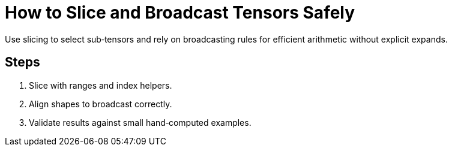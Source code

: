 = How to Slice and Broadcast Tensors Safely
:page-role: howto

Use slicing to select sub‑tensors and rely on broadcasting rules for efficient arithmetic without explicit expands.

== Steps
. Slice with ranges and index helpers.
. Align shapes to broadcast correctly.
. Validate results against small hand‑computed examples.
